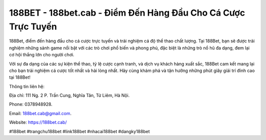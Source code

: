 188BET - 188bet.cab - Điểm Đến Hàng Đầu Cho Cá Cược Trực Tuyến
===================================

188Bet, điểm đến hàng đầu cho cá cược trực tuyến và trải nghiệm cá độ thể thao chất lượng. Tại 188Bet, bạn sẽ được trải nghiệm những sảnh game nổi bật với các trò chơi phổ biến và phong phú, đặc biệt là những trò nổ hũ đa dạng, đem lại cơ hội thắng lớn cho người chơi. 

Với sự đa dạng của các sự kiện thể thao, tỷ lệ cược cạnh tranh, và dịch vụ khách hàng xuất sắc, 188Bet cam kết mang lại cho bạn trải nghiệm cá cược tốt nhất và hài lòng nhất. Hãy cùng khám phá và tận hưởng những phút giây giải trí đỉnh cao tại 188Bet!

Thông tin liên hệ: 

Địa chỉ: 111 Ng. 2 P. Trần Cung, Nghĩa Tân, Từ Liêm, Hà Nội. 

Phone: 0378948928. 

Email: 188bet.cab@gmail.com. 

Website: https://188bet.cab/

#188bet #trangchu188bet #link188bet #nhacai188bet #dangky188bet
